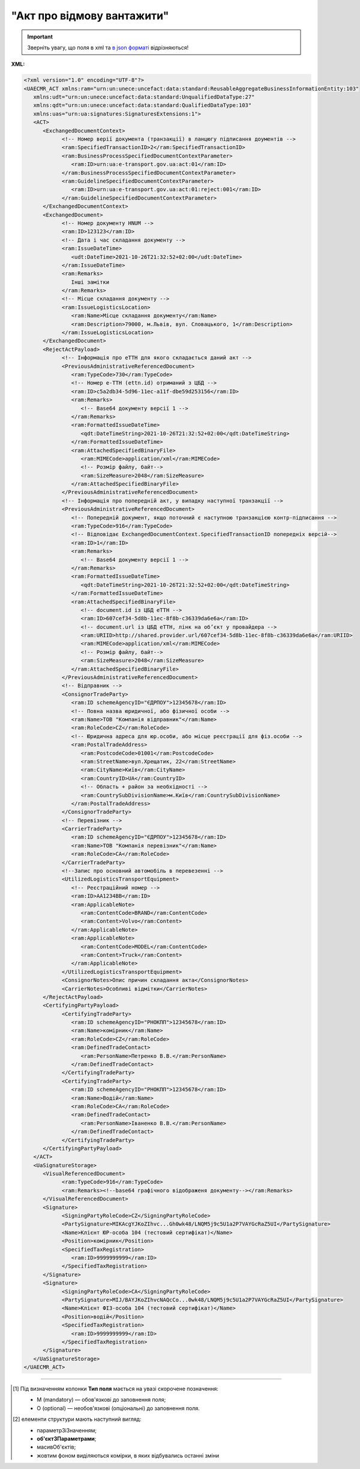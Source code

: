 ##########################################################################################################################
**"Акт про відмову вантажити"**
##########################################################################################################################

.. https://docs.google.com/spreadsheets/d/1eiLgIFbZBOK9hXDf2pirKB88izrdOqj1vSdV3R8tvbM/edit?pli=1#gid=1897571119

.. important::
   Зверніть увагу, що поля в xml та `в json форматі <https://wiki.edin.ua/uk/latest/Docs_ETTNv3/LOAD_REJECT_ACT/LOAD_REJECT_ACTpage_v3_json.html>`__ відрізняються!

**XML:**

.. code:: xml

   <?xml version="1.0" encoding="UTF-8"?>
   <UAECMR_ACT xmlns:ram="urn:un:unece:uncefact:data:standard:ReusableAggregateBusinessInformationEntity:103"
      xmlns:udt="urn:un:unece:uncefact:data:standard:UnqualifiedDataType:27"
      xmlns:qdt="urn:un:unece:uncefact:data:standard:QualifiedDataType:103"
      xmlns:uas="urn:ua:signatures:SignaturesExtensions:1">
      <ACT>
         <ExchangedDocumentContext>
               <!-- Номер верії документа (транзакції) в ланцюгу підписання доументів -->
               <ram:SpecifiedTransactionID>2</ram:SpecifiedTransactionID>
               <ram:BusinessProcessSpecifiedDocumentContextParameter>
                  <ram:ID>urn:ua:e-transport.gov.ua:act:01</ram:ID>
               </ram:BusinessProcessSpecifiedDocumentContextParameter>
               <ram:GuidelineSpecifiedDocumentContextParameter>
                  <ram:ID>urn:ua:e-transport.gov.ua:act:01:reject:001</ram:ID>
               </ram:GuidelineSpecifiedDocumentContextParameter>
         </ExchangedDocumentContext>
         <ExchangedDocument>
               <!-- Номер документу HNUM -->
               <ram:ID>123123</ram:ID>
               <!-- Дата і час складання документу -->
               <ram:IssueDateTime>
                  <udt:DateTime>2021-10-26T21:32:52+02:00</udt:DateTime>
               </ram:IssueDateTime>
               <ram:Remarks>
                  Інші замітки
               </ram:Remarks>
               <!-- Місце складання документу -->
               <ram:IssueLogisticsLocation>
                  <ram:Name>Місце складання документу</ram:Name>
                  <ram:Description>79000, м.Львів, вул. Словацького, 1</ram:Description>
               </ram:IssueLogisticsLocation>
         </ExchangedDocument>
         <RejectActPayload>
               <!-- Інформація про еТТН для якого складається даний акт -->
               <PreviousAdministrativeReferencedDocument>
                  <ram:TypeCode>730</ram:TypeCode>
                  <!-- Номер е-ТТН (ettn.id) отриманий з ЦБД -->
                  <ram:ID>c5a2db34-5d96-11ec-a11f-dbe59d253156</ram:ID>
                  <ram:Remarks>
                     <!-- Base64 документу версії 1 -->
                  </ram:Remarks>
                  <ram:FormattedIssueDateTime>
                     <qdt:DateTimeString>2021-10-26T21:32:52+02:00</qdt:DateTimeString>
                  </ram:FormattedIssueDateTime>
                  <ram:AttachedSpecifiedBinaryFile>
                     <ram:MIMECode>application/xml</ram:MIMECode>
                     <!-- Розмір файлу, байт-->
                     <ram:SizeMeasure>2048</ram:SizeMeasure>
                  </ram:AttachedSpecifiedBinaryFile>
               </PreviousAdministrativeReferencedDocument>
               <!-- Інформація про попередній акт, у випадку наступної транзакції -->
               <PreviousAdministrativeReferencedDocument>
                  <!-- Попередній документ, якщо поточний є наступною транзакцією контр-підписання -->
                  <ram:TypeCode>916</ram:TypeCode>
                  <!-- Відповідає ExchangedDocumentContext.SpecifiedTransactionID попередніх версій-->
                  <ram:ID>1</ram:ID>
                  <ram:Remarks>
                     <!-- Base64 документу версії 1 -->
                  </ram:Remarks>
                  <ram:FormattedIssueDateTime>
                     <qdt:DateTimeString>2021-10-26T21:32:52+02:00</qdt:DateTimeString>
                  </ram:FormattedIssueDateTime>
                  <ram:AttachedSpecifiedBinaryFile>
                     <!-- document.id із ЦБД еТТН -->
                     <ram:ID>607cef34-5d8b-11ec-8f8b-c36339da6e6a</ram:ID>
                     <!-- document.url із ЦБД еТТН, лінк на обʼєкт у провайдера -->
                     <ram:URIID>http://shared.provider.url/607cef34-5d8b-11ec-8f8b-c36339da6e6a</ram:URIID>
                     <ram:MIMECode>application/xml</ram:MIMECode>
                     <!-- Розмір файлу, байт-->
                     <ram:SizeMeasure>2048</ram:SizeMeasure>
                  </ram:AttachedSpecifiedBinaryFile>
               </PreviousAdministrativeReferencedDocument>
               <!-- Відправник -->
               <ConsignorTradeParty>
                  <ram:ID schemeAgencyID="ЄДРПОУ">12345678</ram:ID>
                  <!-- Повна назва юридичної, або фізичної особи -->
                  <ram:Name>ТОВ "Компанія відправник"</ram:Name>
                  <ram:RoleCode>CZ</ram:RoleCode>
                  <!-- Юридична адреса для юр.особи, або місце реєстрації для фіз.особи -->
                  <ram:PostalTradeAddress>
                     <ram:PostcodeCode>01001</ram:PostcodeCode>
                     <ram:StreetName>вул.Хрещатик, 22</ram:StreetName>
                     <ram:CityName>Київ</ram:CityName>
                     <ram:CountryID>UA</ram:CountryID>
                     <!-- Область + район за необхідності -->
                     <ram:CountrySubDivisionName>м.Київ</ram:CountrySubDivisionName>
                  </ram:PostalTradeAddress>
               </ConsignorTradeParty>
               <!-- Перевізник -->
               <CarrierTradeParty>
                  <ram:ID schemeAgencyID="ЄДРПОУ">12345678</ram:ID>
                  <ram:Name>ТОВ "Компанія перевізник"</ram:Name>
                  <ram:RoleCode>CA</ram:RoleCode>
               </CarrierTradeParty>
               <!--Запис про основний автомобіль в перевезенні -->
               <UtilizedLogisticsTransportEquipment>
                  <!-- Реєстраційний номер -->
                  <ram:ID>АА1234ВВ</ram:ID>
                  <ram:ApplicableNote>
                     <ram:ContentCode>BRAND</ram:ContentCode>
                     <ram:Content>Volvo</ram:Content>
                  </ram:ApplicableNote>
                  <ram:ApplicableNote>
                     <ram:ContentCode>MODEL</ram:ContentCode>
                     <ram:Content>Truck</ram:Content>
                  </ram:ApplicableNote>
               </UtilizedLogisticsTransportEquipment>
               <ConsignorNotes>Опис причин складання акта</ConsignorNotes>
               <CarrierNotes>Особливі відмітки</CarrierNotes>
         </RejectActPayload>
         <CertifyingPartyPayload>
               <CertifyingTradeParty>
                  <ram:ID schemeAgencyID="РНОКПП">12345678</ram:ID>
                  <ram:Name>комірник</ram:Name>
                  <ram:RoleCode>CZ</ram:RoleCode>
                  <ram:DefinedTradeContact>
                     <ram:PersonName>Петренко В.В.</ram:PersonName>
                  </ram:DefinedTradeContact>
               </CertifyingTradeParty>
               <CertifyingTradeParty>
                  <ram:ID schemeAgencyID="РНОКПП">12345678</ram:ID>
                  <ram:Name>Водій</ram:Name>
                  <ram:RoleCode>CA</ram:RoleCode>
                  <ram:DefinedTradeContact>
                     <ram:PersonName>Іваненко В.В.</ram:PersonName>
                  </ram:DefinedTradeContact>
               </CertifyingTradeParty>
         </CertifyingPartyPayload>
      </ACT>
      <UaSignatureStorage>
         <VisualReferencedDocument>
               <ram:TypeCode>916</ram:TypeCode>
               <ram:Remarks><!--base64 графічного відображеня документу--></ram:Remarks>
         </VisualReferencedDocument>
         <Signature>
               <SigningPartyRoleCode>CZ</SigningPartyRoleCode>
               <PartySignature>MIKAcgYJKoZIhvc...Gh0wk48/LNQM5j9c5U1a2P7VAYGcRaZ5UI</PartySignature>
               <Name>Клієнт ЮР-особа 104 (тестовий сертифікат)</Name>
               <Position>комірник</Position>
               <SpecifiedTaxRegistration>
                  <ram:ID>9999999999</ram:ID>
               </SpecifiedTaxRegistration>
         </Signature>
         <Signature>
               <SigningPartyRoleCode>CA</SigningPartyRoleCode>
               <PartySignature>MIJ/BAYJKoZIhvcNAQcCo...0wk48/LNQM5j9c5U1a2P7VAYGcRaZ5UI</PartySignature>
               <Name>Клієнт ФІЗ-особа 104 (тестовий сертифікат)</Name>
               <Position>водій</Position>
               <SpecifiedTaxRegistration>
                  <ram:ID>9999999999</ram:ID>
               </SpecifiedTaxRegistration>
         </Signature>
      </UaSignatureStorage>
   </UAECMR_ACT>

.. role:: orange

.. raw:: html

    <embed>
    <iframe src="https://docs.google.com/spreadsheets/d/e/2PACX-1vTBq7ko1S8vmDYo3ObFd0ezRY-zO7KmMz4M4KVSPyFkTpA7UPp8RaSZ9N19vlpeEQ/pubhtml?gid=1472561914&single=true" width="1100" height="3450" frameborder="0" marginheight="0" marginwidth="0">Loading...</iframe>
    </embed>

-------------------------

.. [#] Під визначенням колонки **Тип поля** мається на увазі скорочене позначення:

   * M (mandatory) — обов'язкові до заповнення поля;
   * O (optional) — необов'язкові (опціональні) до заповнення поля.

.. [#] елементи структури мають наступний вигляд:

   * параметрЗіЗначенням;
   * **об'єктЗПараметрами**;
   * :orange:`масивОб'єктів`;
   * жовтим фоном виділяються комірки, в яких відбувались останні зміни

.. data from table (remember to renew time to time)

   № з/п,Параметр²,Тип¹,Формат,Опис
   ,UAECMR_ACT,M,,Початок документа
   I,ACT,M,,(початок змісту документа)
   1,ExchangedDocumentContext,M,,Технічні дані
   1.1,ram:SpecifiedTransactionID,M,string,Номер версії документа (транзакції) в ланцюгу підписання документів
   1.2.1,ram:BusinessProcessSpecifiedDocumentContextParameter.ram:ID,M,string,код документа
   1.3.1,ram:GuidelineSpecifiedDocumentContextParameter.ram:ID,M,unsignedByte,підтип документа
   2,ExchangedDocument,M,,Реквізити Акта
   2.1,ram:ID,M,string,номер документа
   2.2.1,ram:IssueDateTime.udt:DateTime,M,datetime (2021-12-13T14:19:23+02:00),Дата і час складання Акта
   2.3,ram:Remarks,O,string,Інші примітки
   2.4.1,ram:IssueLogisticsLocation.ram:Name,M,string,Найменування місця складання Акта
   2.4.2,ram:IssueLogisticsLocation.ram:Description,M,string,Опис (адреса) місця складання Акта
   3,RejectActPayload,M,,Зміст «Акта про відмову вантажити»
   3.1,PreviousAdministrativeReferencedDocument (TypeCode=730),M,,"Інформація про е-ТТН, для якої складається акт"
   3.1.1,ram:TypeCode,M,decimal,Тип документа (730 - ТТН). Довідник кодів документів
   3.1.2,ram:ID,M,string,Номер документа-підстави (ТТН); має відповідати номеру документа ExchangedDocument.ID еТТН
   3.1.3.1,ram:FormattedIssueDateTime.qdt:DateTimeString,M,datetime (2021-12-13T14:19:23+02:00),Дата та час документа-підстави (ТТН); має відповідати даті документа ExchangedDocument.IssueDateTime еТТН
   3.1.4,ram:AttachedSpecifiedBinaryFile,M,,"Дані е-ТТН, для якої складається акт"
   3.1.4.1,ram:ID,M,string,Ідентифікатор (guid) документа-підстави (ТТН); має відповідати document.id еТТН в ЦБД (значення ettnId з методу Отримання списку подій з ЦБД = значення external_doc_id Отримання мета-даних документа)
   3.1.4.2,ram:URIID,O,string,посилання на документ
   3.1.4.3,ram:MIMECode,O,string,MIME типізація
   3.1.4.4,ram:SizeMeasure,O,long,розмір файлу в байтах
   3.2,PreviousAdministrativeReferencedDocument,-/M,,"Інформація про попередній акт, у випадку наступної транзакції"
   3.2.1,ram:TypeCode,M,decimal,Тип документа. Довідник кодів документів
   3.2.2,ram:ID,M,string,Номер документа-підстави (Акт); має відповідати номеру документа ExchangedDocument.ID Акта
   3.2.3.1,ram:FormattedIssueDateTime.qdt:DateTimeString,M,datetime (2021-12-13T14:19:23+02:00),Дата та час документа-підстави (Акта)
   3.3,ConsignorTradeParty,M,,Вантажовідправник
   3.3.1.1,ram:ID.schemeAgencyID,M,string,ЄДРПОУ / РНОКПП Вантажовідправника
   3.3.1.2,ram:ID.value,M,decimal,Значення
   3.3.2,ram:Name,M,string,"Повне найменування Вантажовідправника (юридичної особи або ПІБ фізичної-особи підприємця), що проводить відвантаження (списання) перелічених в ТТН товарно-матеріальних цінностей"
   3.3.3,ram:RoleCode,M,string,Роль учасника (Вантажовідправник - CZ). Довідник ролей
   3.3.4,ram:DefinedTradeContact,O, ,Контакти відповідального представника
   3.3.4.1,ram:PersonName,O,string,ПІБ
   3.3.4.2.1,ram:TelephoneUniversalCommunication.ram:CompleteNumber,O,string,Основний телефон
   3.3.4.3.1,ram:MobileTelephoneUniversalCommunication.ram:CompleteNumber,O,string,Мобільний телефон
   3.3.4.4.1,ram:EmailURIUniversalCommunication.ram:CompleteNumber,O,string,Електронна адреса
   3.3.5,ram:PostalTradeAddress,M, ,Юридична адреса Вантажовідправника
   3.3.5.1,ram:PostcodeCode,O,decimal,Індекс
   3.3.5.2,ram:StreetName,M,string,Адреса (назва вулиці + номер будівлі)
   3.3.5.3,ram:CityName,M,string,Місто (назва населеного пункту)
   3.3.5.4,ram:CountryID,M,string,Країна (UA)
   3.3.5.5,ram:CountrySubDivisionName,O,string,Область та район (за наявності)
   3.3.6.1,ram:SpecifiedTaxRegistration.ram:ID,O,string,РНОКПП відповідальної особи
   3.3.7,ram:SpecifiedGovernmentRegistration,M/O, ,GLN Вантажовідправника (блок обов'язковий до заповнення для відправника транзакції)
   3.3.7.1,ram:ID,M/O,decimal,GLN Вантажовідправника (поле обов'язкове до заповнення для відправника транзакції)
   3.3.7.2,ram:TypeCode,O,string,"Код типу:

   * TRADEPARTY_GLN"
   3.4,CarrierTradeParty,M,,Перевізник
   3.4.1.1,ram:ID.schemeAgencyID,M,string,ЄДРПОУ / РНОКПП Перевізника
   3.4.1.2,ram:ID.value,M,decimal,Значення
   3.4.2,ram:Name,M,string,"Повне найменування Перевізника (юридичної особи або фізичної особи - підприємця) або прізвище, ім’я, по батькові фізичної особи, з яким вантажовідправник уклав договір на надання транспортних послуг"
   3.4.3,ram:RoleCode,M,string,Роль учасника (Перевізник - CA). Довідник ролей
   3.4.4,ram:DefinedTradeContact,M, ,Контакти відповідального представника
   3.4.4.1,ram:PersonName,M,string,"ПІБ водія, що керуватиме ТЗ при перевезенні вантажу"
   3.4.4.2.1,ram:TelephoneUniversalCommunication.ram:CompleteNumber,O,string,Основний телефон
   3.4.4.3.1,ram:MobileTelephoneUniversalCommunication.ram:CompleteNumber,O,string,Мобільний телефон
   3.4.4.4.1,ram:EmailURIUniversalCommunication.ram:CompleteNumber,O,string,Електронна адреса
   3.4.5,ram:PostalTradeAddress,M, ,Юридична адреса Перевізника
   3.4.5.1,ram:PostcodeCode,O,decimal,Індекс
   3.4.5.2,ram:StreetName,M,string,Адреса (назва вулиці + номер будівлі)
   3.4.5.3,ram:CityName,M,string,Місто (назва населеного пункту)
   3.4.5.4,ram:CountryID,M,string,Країна (UA)
   3.4.5.5,ram:CountrySubDivisionName,O,string,Область та район (за наявності)
   3.4.6.1,ram:SpecifiedTaxRegistration.ram:ID,M,string,РНОКПП відповідальної особи (водія)
   3.4.7,ram:SpecifiedGovernmentRegistration,M, ,Посвідчення Водія / GLN Водія / GLN компанії-учасника
   3.4.7.1,ram:ID,M/O,"* string
   * decimal при ram:TypeCode=DRIVER_GLN / TRADEPARTY_GLN","* Серія та номер водійського посвідчення Водія (поле обов'язкове до заповнення). Заповнюється в форматі «3 заголовні кириличні літери + 6 цифр без пробілів», наприклад: DGJ123456, АБВ123456
   * для ram:TypeCode=DRIVER_GLN - GLN Водія (поле опціональне до заповнення)
   * для ram:TypeCode=TRADEPARTY_GLN - GLN компанії-учасника (поле обов'язкове до заповнення для відправника транзакції)"
   3.4.7.2,ram:TypeCode,O,string,"Код типу:

   * DRIVER_GLN
   * TRADEPARTY_GLN"
   3.5,UtilizedLogisticsTransportEquipment,M,,Автомобіль
   3.5.1,ram:ID,M,string,Реєстраційний номер автомобіля згідно з техпаспортом укр.номери: має відповідати одному з патернів для автомобільних номерних знаків єврономери: без валідації
   3.5.2.1,ram:AffixedLogisticsSeal.ram:ID,O,string,"Номер пломби, якою проводилося пломбування автомобіля"
   3.5.3,ram:SettingTransportSettingTemperature,O,,Інструкції з експлуатації
   3.5.3.1,ram:MinimumValueMeasure,O,,"Температурний режим, необхідний для перевезення вантажу. Мінімальне значення температури"
   3.5.3.1.1,unitCode,O,string,код одиниці виміру (CEL)
   3.5.3.1.2,value,O,decimal,Значення
   3.5.3.2,ram:MaximumValueMeasure,O,,"Температурний режим, необхідний для перевезення вантажу. Максимальне значення температури"
   3.5.3.2.1,unitCode,O,string,код одиниці виміру (CEL)
   3.5.3.2.2,value,O,decimal,Значення
   3.5.4.1,ram:ApplicableNote (з кодом BRAND).ram:ContentCode,M,string,Код BRAND
   3.5.4.2,ram:ApplicableNote (з кодом BRAND).ram:Content,M,string,Марка автомобіля згідно з техпаспортом
   3.5.5.1,ram:ApplicableNote (з кодом MODEL).ram:ContentCode,M,string,Код MODEL
   3.5.5.2,ram:ApplicableNote (з кодом MODEL).ram:Content,M,string,Модель автомобіля згідно з техпаспортом
   3.5.6.1,ram:ApplicableNote (з кодом COLOR).ram:ContentCode,O,string,Код COLOR
   3.5.6.2,ram:ApplicableNote (з кодом COLOR).ram:Content,O,string,Колір автомобіля згідно з техпаспортом
   3.6,UtilizedLogisticsTransportEquipment (CategoryCode=TE),O,,Причіп/напівпричіп
   3.6.1,ram:ID,M,string,Реєстраційний номер причіпа/напівпричіпа згідно з техпаспортом
   3.6.2,ram:CategoryCode,M,string,Тип TE - Причіп/напівпричіп
   3.6.3,ram:CharacteristicCode,M,string,Код визначення Причіп/напівпричіп: 14 - Причіп 17 - Напівпричіп
   3.6.4.1,ram:AffixedLogisticsSeal.ram:ID,O,string,"Номер пломби, якою проводилося пломбування причіпа/напівпричіпа"
   3.6.5,ram:SettingTransportSettingTemperature,O,,Інструкції з експлуатації
   3.6.5.1,ram:MinimumValueMeasure,O,,"Температурний режим, необхідний для перевезення вантажу. Мінімальне значення температури"
   3.6.5.1.1,unitCode,O,string,код одиниці виміру (CEL)
   3.6.5.1.2,value,O,decimal,Значення
   3.6.5.2,ram:MaximumValueMeasure,O,,"Температурний режим, необхідний для перевезення вантажу. Максимальне значення температури"
   3.6.5.2.1,unitCode,O,string,код одиниці виміру (CEL)
   3.6.5.2.2,value,O,decimal,Значення
   3.6.6.1,ram:ApplicableNote (з кодом BRAND).ram:ContentCode,M,string,Код BRAND
   3.6.6.2,ram:ApplicableNote (з кодом BRAND).ram:Content,M,string,Марка причіпа/напівпричіпа згідно з техпаспортом
   3.6.7.1,ram:ApplicableNote (з кодом MODEL).ram:ContentCode,M,string,Код MODEL
   3.6.7.2,ram:ApplicableNote (з кодом MODEL).ram:Content,M,string,Модель причіпа/напівпричіпа згідно з техпаспортом
   3.6.8.1,ram:ApplicableNote (з кодом COLOR).ram:ContentCode,O,string,Код COLOR
   3.6.8.2,ram:ApplicableNote (з кодом COLOR).ram:Content,O,string,Колір причіпа/напівпричіпа згідно з техпаспортом
   3.7,ConsignorNotes,M,string,Короткий або повний опис причин складання Акта (Вантажовідправник)
   3.8,CarrierNotes,O,string,Особливі відмітки / Інформація щодо незгоди зі змістом Акта (Перевізник)
   4,CertifyingPartyPayload,M,,Інформація про відповідальних осіб
   4.1,CertifyingTradeParty (RoleCode=CZ),M,,Інформація про відповідальних осіб Вантажовідправника
   4.1.1.1,ram:ID.schemeAgencyID,O,string,РНОКПП
   4.1.1.2,ram:ID.value,O,decimal,Значення
   4.1.2,ram:Name,M,string,Посада відповідальної особи Вантажовідправника
   4.1.3,ram:RoleCode,M,string,Роль учасника (Вантажовідправник - CZ). Довідник ролей
   4.1.4.1,ram:DefinedTradeContact.ram:PersonName,M,string,ПІБ відповідальної особи Вантажовідправника
   4.2,CertifyingTradeParty (RoleCode=CA),M,,Інформація про Перевізника
   4.2.1.1,ram:ID.schemeAgencyID,O,string,РНОКПП
   4.2.1.2,ram:ID.value,O,decimal,Значення
   4.2.2,ram:Name,M,string,Посада Перевізника
   4.2.3,ram:RoleCode,M,string,Роль учасника (Перевізник - CA). Довідник ролей
   4.2.4.1,ram:DefinedTradeContact.ram:PersonName,M,string,ПІБ Перевізника
   II,UaSignatureStorage,M,,Підписи
   5,Signature (SigningPartyRoleCode=CZ),M,,КЕП Вантажовідправника
   5.1,SigningPartyRoleCode,M,string,Роль підписанта (Вантажовідправник - CZ). Довідник ролей
   5.2,PartySignature,M,string,Підпис (base64 підпису p7s)
   5.3,Name,M,string,ПІБ підписанта (відповідальної особи Вантажовідправника)
   5.4,Position,O,string,Посада підписанта (відповідальної особи Вантажовідправника)
   5.5.1,SpecifiedTaxRegistration.ram:ID,M,string,РНОКПП підписанта (відповідальної особи Вантажовідправника)
   6,Signature (SigningPartyRoleCode=CA),M,,КЕП Перевізника
   6.1,SigningPartyRoleCode,M,string,Роль підписанта (Перевізник - CA). Довідник ролей
   6.2,PartySignature,M,string,Підпис (base64 підпису p7s)
   6.3,Name,M,string,ПІБ підписанта (Перевізника)
   6.4,Position,O,string,Посада підписанта (Перевізника)
   6.5.1,SpecifiedTaxRegistration.ram:ID,M,string,РНОКПП підписанта (Перевізника)

.. old style

   Таблиця 1 - Специфікація "Акт про відмову вантажити" (XML)

   .. csv-table:: 
   :file: for_csv/loadreject_act_v3.csv
   :widths:  1, 5, 12, 41
   :header-rows: 1
   :stub-columns: 0

   :download:`Приклад "Акта про відмову вантажити"<examples/loadreject_act_v3.xml>`



